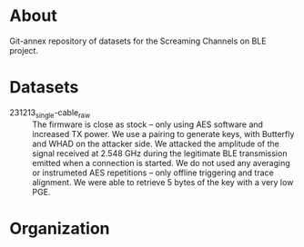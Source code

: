 * About

Git-annex repository of datasets for the Screaming Channels on BLE project.

* Datasets

- 231213_single-cable_raw :: The firmware is close as stock -- only using AES software and increased TX power. We use a pairing to generate keys, with Butterfly and WHAD on the attacker side. We attacked the amplitude of the signal received at 2.548 GHz during the legitimate BLE transmission emitted when a connection is started. We do not used any averaging  or instrumeted AES repetitions -- only offline triggering and trace alignment. We were able to retrieve 5 bytes of the key with a very low PGE.

* Organization

# TODO: Write the organization of the dataset here.
